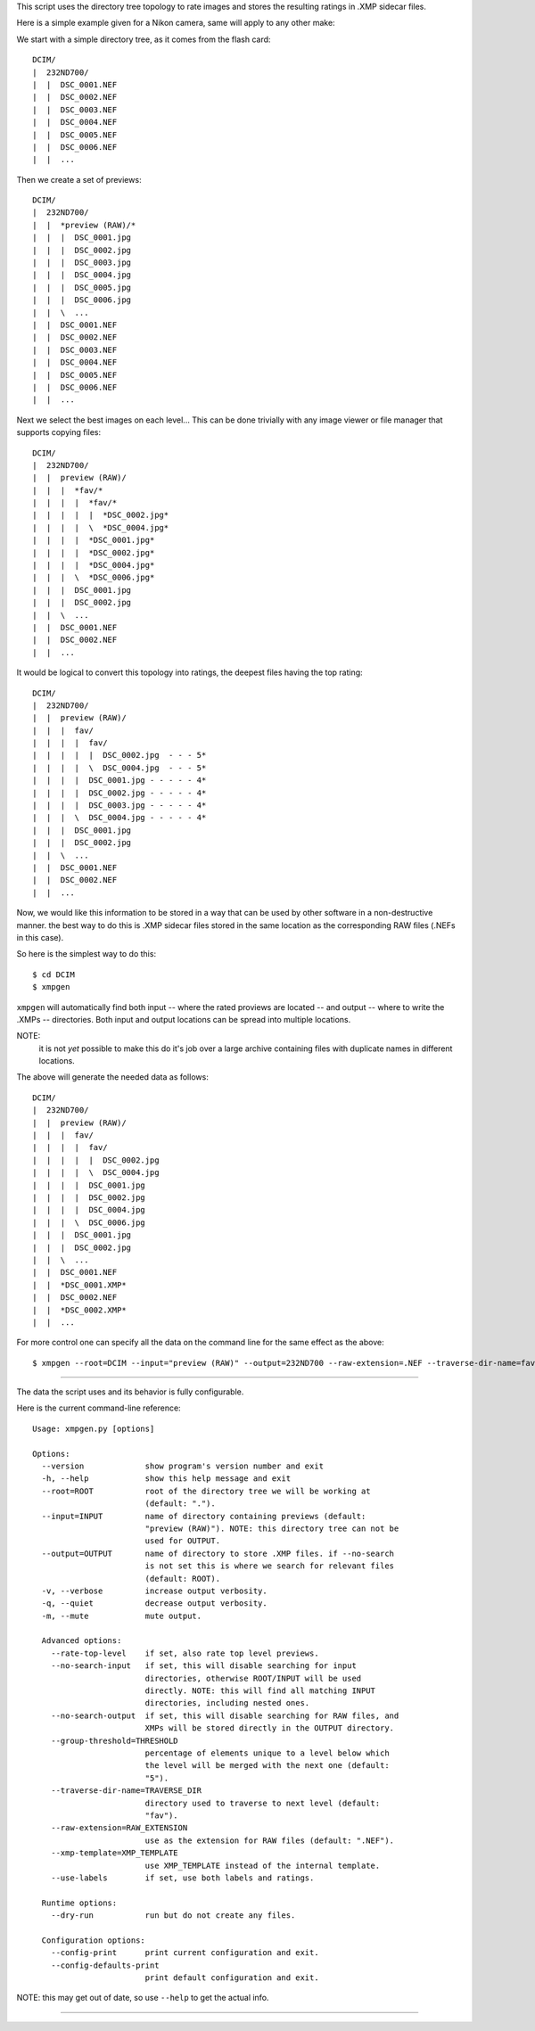 This script uses the directory tree topology to rate images and 
stores the resulting ratings in .XMP sidecar files.



Here is a simple example given for a Nikon camera, same will apply to 
any other make:

We start with a simple directory tree, as it comes from the flash card::

  DCIM/
  |  232ND700/
  |  |  DSC_0001.NEF
  |  |  DSC_0002.NEF
  |  |  DSC_0003.NEF
  |  |  DSC_0004.NEF
  |  |  DSC_0005.NEF
  |  |  DSC_0006.NEF
  |  |  ...
     

Then we create a set of previews::

  DCIM/
  |  232ND700/
  |  |  *preview (RAW)/*
  |  |  |  DSC_0001.jpg
  |  |  |  DSC_0002.jpg
  |  |  |  DSC_0003.jpg
  |  |  |  DSC_0004.jpg
  |  |  |  DSC_0005.jpg
  |  |  |  DSC_0006.jpg
  |  |  \  ...
  |  |  DSC_0001.NEF
  |  |  DSC_0002.NEF
  |  |  DSC_0003.NEF
  |  |  DSC_0004.NEF
  |  |  DSC_0005.NEF
  |  |  DSC_0006.NEF
  |  |  ...
     

Next we select the best images on each level...
This can be done trivially with any image viewer or file manager that 
supports copying files::

  DCIM/
  |  232ND700/
  |  |  preview (RAW)/
  |  |  |  *fav/*
  |  |  |  |  *fav/*
  |  |  |  |  |  *DSC_0002.jpg*
  |  |  |  |  \  *DSC_0004.jpg*
  |  |  |  |  *DSC_0001.jpg*
  |  |  |  |  *DSC_0002.jpg*
  |  |  |  |  *DSC_0004.jpg*
  |  |  |  \  *DSC_0006.jpg*
  |  |  |  DSC_0001.jpg
  |  |  |  DSC_0002.jpg
  |  |  \  ...
  |  |  DSC_0001.NEF
  |  |  DSC_0002.NEF
  |  |  ...


It would be logical to convert this topology into ratings, the deepest 
files having the top rating::

  DCIM/
  |  232ND700/
  |  |  preview (RAW)/
  |  |  |  fav/
  |  |  |  |  fav/
  |  |  |  |  |  DSC_0002.jpg  - - - 5*
  |  |  |  |  \  DSC_0004.jpg  - - - 5*
  |  |  |  |  DSC_0001.jpg - - - - - 4*
  |  |  |  |  DSC_0002.jpg - - - - - 4*
  |  |  |  |  DSC_0003.jpg - - - - - 4*
  |  |  |  \  DSC_0004.jpg - - - - - 4*
  |  |  |  DSC_0001.jpg
  |  |  |  DSC_0002.jpg
  |  |  \  ...
  |  |  DSC_0001.NEF
  |  |  DSC_0002.NEF
  |  |  ...


Now, we would like this information to be stored in a way that can be 
used by other software in a non-destructive manner. the best way to do 
this is .XMP sidecar files stored in the same location as the 
corresponding RAW files (.NEFs in this case).

So here is the simplest way to do this::

  $ cd DCIM
  $ xmpgen

``xmpgen`` will automatically find both input -- where the rated 
proviews are located -- and output -- where to write the .XMPs -- 
directories. Both input and output locations can be spread into 
multiple locations.

NOTE:
  it is not *yet* possible to make this do it's job over a large 
  archive containing files with duplicate names in different locations.

The above will generate the needed data as follows::

  DCIM/
  |  232ND700/
  |  |  preview (RAW)/
  |  |  |  fav/
  |  |  |  |  fav/
  |  |  |  |  |  DSC_0002.jpg
  |  |  |  |  \  DSC_0004.jpg
  |  |  |  |  DSC_0001.jpg
  |  |  |  |  DSC_0002.jpg
  |  |  |  |  DSC_0004.jpg
  |  |  |  \  DSC_0006.jpg
  |  |  |  DSC_0001.jpg
  |  |  |  DSC_0002.jpg
  |  |  \  ...
  |  |  DSC_0001.NEF
  |  |  *DSC_0001.XMP*
  |  |  DSC_0002.NEF
  |  |  *DSC_0002.XMP*
  |  |  ...


For more control one can specify all the data on the command line for 
the same effect as the above::

  $ xmpgen --root=DCIM --input="preview (RAW)" --output=232ND700 --raw-extension=.NEF --traverse-dir-name=fav --no-search-output



---------

The data the script uses and its behavior is fully configurable.

Here is the current command-line reference::

  Usage: xmpgen.py [options]

  Options:
    --version             show program's version number and exit
    -h, --help            show this help message and exit
    --root=ROOT           root of the directory tree we will be working at
                          (default: ".").
    --input=INPUT         name of directory containing previews (default:
                          "preview (RAW)"). NOTE: this directory tree can not be
                          used for OUTPUT.
    --output=OUTPUT       name of directory to store .XMP files. if --no-search
                          is not set this is where we search for relevant files
                          (default: ROOT).
    -v, --verbose         increase output verbosity.
    -q, --quiet           decrease output verbosity.
    -m, --mute            mute output.

    Advanced options:
      --rate-top-level    if set, also rate top level previews.
      --no-search-input   if set, this will disable searching for input
                          directories, otherwise ROOT/INPUT will be used
                          directly. NOTE: this will find all matching INPUT
                          directories, including nested ones.
      --no-search-output  if set, this will disable searching for RAW files, and
                          XMPs will be stored directly in the OUTPUT directory.
      --group-threshold=THRESHOLD
                          percentage of elements unique to a level below which
                          the level will be merged with the next one (default:
                          "5").
      --traverse-dir-name=TRAVERSE_DIR
                          directory used to traverse to next level (default:
                          "fav").
      --raw-extension=RAW_EXTENSION
                          use as the extension for RAW files (default: ".NEF").
      --xmp-template=XMP_TEMPLATE
                          use XMP_TEMPLATE instead of the internal template.
      --use-labels        if set, use both labels and ratings.

    Runtime options:
      --dry-run           run but do not create any files.

    Configuration options:
      --config-print      print current configuration and exit.
      --config-defaults-print
                          print default configuration and exit.



NOTE: this may get out of date, so use ``--help`` to get the actual info.

---------

.. NOTE: to generate a config file just do this::
          xmpgen --config-print > ~/.xmpgen
   this can also be combined with options, these will be saved to generated config file::
          xmpgen --raw-extension=.CRW --traverse-dir-name=select --input="RAW previews" --config-print > ~/.xmpgen


.. NOTE: order of flags does not matter.


.. NOTE: the ``--search-input`` option is not on by default because of a 
   current bug (see TODO.otl), as soon as that gets resolved this 
   option will be set by default.

